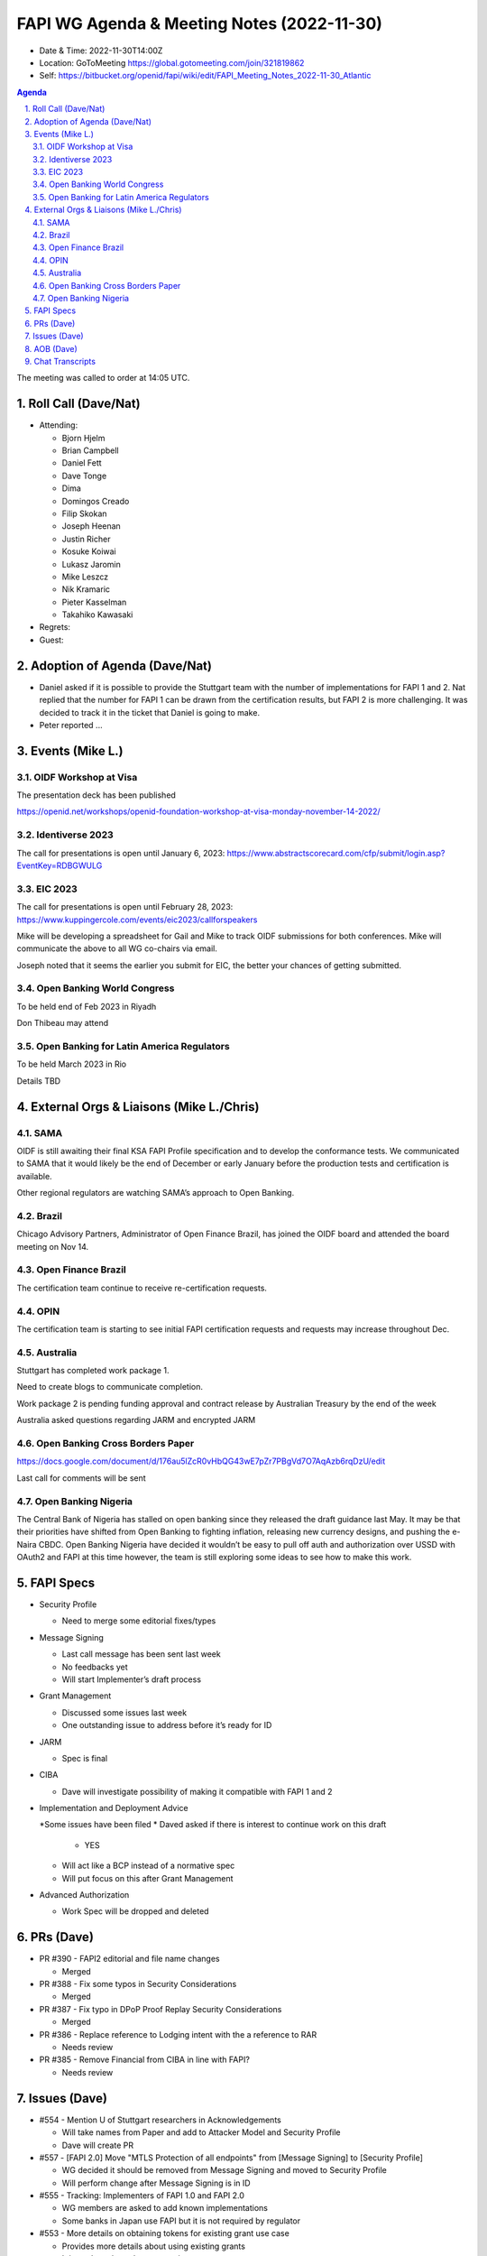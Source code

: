 ===========================================
FAPI WG Agenda & Meeting Notes (2022-11-30) 
===========================================
* Date & Time: 2022-11-30T14:00Z
* Location: GoToMeeting https://global.gotomeeting.com/join/321819862
* Self: https://bitbucket.org/openid/fapi/wiki/edit/FAPI_Meeting_Notes_2022-11-30_Atlantic

.. sectnum:: 
   :suffix: .

.. contents:: Agenda

The meeting was called to order at 14:05 UTC. 

Roll Call (Dave/Nat)
======================
* Attending: 

  * Bjorn Hjelm
  * Brian Campbell
  * Daniel Fett
  * Dave Tonge
  * Dima
  * Domingos Creado
  * Filip Skokan
  * Joseph Heenan
  * Justin Richer
  * Kosuke Koiwai
  * Lukasz Jaromin
  * Mike Leszcz
  * Nik Kramaric
  * Pieter Kasselman
  * Takahiko Kawasaki


* Regrets: 
* Guest: 

Adoption of Agenda (Dave/Nat)
================================
* Daniel asked if it is possible to provide the Stuttgart team with the number of implementations for FAPI 1 and 2. Nat replied that the number for FAPI 1 can be drawn from the certification results, but FAPI 2 is more challenging. It was decided to track it in the ticket that Daniel is going to make. 
* Peter reported ... 


Events (Mike L.)
====================================================

OIDF Workshop at Visa
-----------------------------
The presentation deck has been published

https://openid.net/workshops/openid-foundation-workshop-at-visa-monday-november-14-2022/

Identiverse 2023
-----------------------------
The call for presentations is open until January 6, 2023: https://www.abstractscorecard.com/cfp/submit/login.asp?EventKey=RDBGWULG 

EIC 2023
-----------------------------
The call for presentations is open until February 28, 2023: https://www.kuppingercole.com/events/eic2023/callforspeakers

Mike will be developing a spreadsheet for Gail and Mike to track OIDF submissions for both conferences.
Mike will communicate the above to all WG co-chairs via email. 

Joseph noted that it seems the earlier you submit for EIC, the better your chances of getting submitted. 

Open Banking World Congress
-----------------------------
To be held end of Feb 2023 in Riyadh

Don Thibeau may attend

Open Banking for Latin America Regulators
---------------------------------------------
To be held March 2023 in Rio

Details TBD



External Orgs & Liaisons (Mike L./Chris)
============================================
SAMA
----------------
OIDF is still awaiting their final KSA FAPI Profile specification and to develop the conformance tests. We communicated to SAMA that it would likely be the end of December or early January before the production tests and certification is available.

Other regional regulators are watching SAMA’s approach to Open Banking.

Brazil 
----------------
Chicago Advisory Partners, Administrator of Open Finance Brazil,  has joined the OIDF board and attended the board meeting on Nov 14.


Open Finance Brazil
----------------
The certification team continue to receive re-certification requests. 

OPIN
----------------
The certification team is starting to see initial FAPI certification requests and requests may increase throughout Dec.


Australia
----------------
Stuttgart has completed work package 1.

Need to create blogs to communicate completion.

Work package 2 is pending funding approval and contract release by Australian Treasury by the end of the week

Australia asked questions regarding JARM and encrypted JARM


Open Banking Cross Borders Paper
----------------
https://docs.google.com/document/d/176au5lZcR0vHbQG43wE7pZr7PBgVd7O7AqAzb6rqDzU/edit

Last call for comments will be sent



Open Banking Nigeria
----------------
The Central Bank of Nigeria has stalled on open banking since they released the draft guidance last May. It may be that their priorities have shifted from Open Banking to fighting inflation, releasing new currency designs, and pushing the e-Naira CBDC. Open Banking Nigeria have decided it wouldn’t be easy to pull off auth and authorization over USSD with OAuth2 and FAPI at this time however, the team is still exploring some ideas to see how to make this work.



FAPI Specs
===============

* Security Profile

  * Need to merge some editorial fixes/types

* Message Signing

  * Last call message has been sent last week
  * No feedbacks yet
  * Will start Implementer’s draft process

* Grant Management

  * Discussed some issues last week
  * One outstanding issue to address before it’s ready for ID 

* JARM

  * Spec is final

* CIBA

  * Dave will investigate possibility of making it compatible with FAPI 1 and 2

* Implementation and Deployment Advice

  *Some issues have been filed
  * Daved asked if there is interest to continue work on this draft

    * YES

  * Will act like a BCP instead of a normative spec
  * Will put focus on this after Grant Management

* Advanced Authorization

  * Work Spec will be dropped and deleted



PRs (Dave)
===============

* PR #390 - FAPI2 editorial and file name changes

  * Merged

* PR #388 - Fix some typos in Security Considerations

  * Merged

* PR #387 - Fix typo in DPoP Proof Replay Security Considerations

  * Merged

* PR #386 - Replace reference to Lodging intent with the a reference to RAR

  * Needs review

* PR #385 - Remove Financial from CIBA in line with FAPI?

  * Needs review 




Issues (Dave)
==================
* #554 - Mention U of Stuttgart researchers in Acknowledgements

  * Will take names from Paper and add to Attacker Model and Security Profile
  * Dave will create PR

* #557 - [FAPI 2.0] Move "MTLS Protection of all endpoints" from [Message Signing] to [Security Profile]

  * WG decided it should be removed from Message Signing and moved to Security Profile
  * Will perform change after Message Signing is in ID

* #555 - Tracking: Implementers of FAPI 1.0 and FAPI 2.0

  * WG members are asked to add known implementations 
  * Some banks in Japan use FAPI but it is not required by regulator

* #553 - More details on obtaining tokens for existing grant use case

  * Provides more details about using existing grants
  * It is unclear about the grant action to use
  * Client should tell AS what action to use otherwise result may depend on AS
  * Refresh token rotation is discouraged for FAPI 
  * User must go through full authorization flow to get a new token
  * For this use case, clients should specify Merge as the action
  * Many implementations refresh refresh tokens upon use during validity period
  * UK-OB refresh tokens are tied to lifetime of consent
  * The semantics differences between the grant and the refresh token is not clear adding to the confusion
  * Refresh token is independent of grant
  * Further discussion is needed



AOB (Dave)
=============


Chat Transcripts
=============

Mike:

US I assume FAPI WG has discussed the CFPB announcements from Money 20/20 on open banking regulation. If anyone has heard about comment periods being open or anything please keep WG updated including Gail.


Canada Open banking lead Abraham made public comments at a conference the Thursday before thanksgiving on their plans. https://www.theglobeandmail.com/events/article-mapping-canadas-path-to-open-banking/

Open Banking Implementation Website is hosting all the results of the working group meeting materials and conclusions for last 6 moths. They plan to move to data sharing in 2023 (not payment). I have not read all information, but they are closed analysing UK, Australia and other models around consumer data rights, and specifically mention that OBIE uses OIDF to certify and Australia does not. https://www.canada.ca/en/department-finance/programs/financial-sector-policy/open-banking-implementation.html


The call adjourned at 15:__